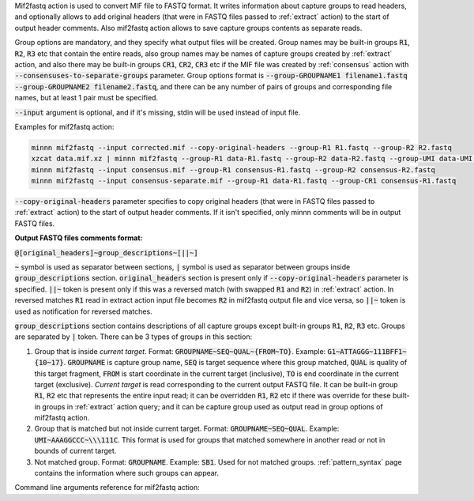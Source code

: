 Mif2fastq action is used to convert MIF file to FASTQ format. It writes information about capture groups to read
headers, and optionally allows to add original headers (that were in FASTQ files passed to :ref:`extract` action)
to the start of output header comments. Also mif2fastq action allows to save capture groups contents as separate reads.

Group options are mandatory, and they specify what output files will be created. Group names may be built-in groups
:code:`R1`, :code:`R2`, :code:`R3` etc that contain the entire reads, also group names may be names of capture
groups created by :ref:`extract` action, and also there may be built-in groups :code:`CR1`, :code:`CR2`, :code:`CR3`
etc if the MIF file was created by :ref:`consensus` action with :code:`--consensuses-to-separate-groups` parameter.
Group options format is
:code:`--group-GROUPNAME1 filename1.fastq --group-GROUPNAME2 filename2.fastq`, and there can be any number of pairs of
groups and corresponding file names, but at least 1 pair must be specified.

:code:`--input` argument is optional, and if it's missing, stdin will be used instead of input file.

Examples for mif2fastq action:

.. code-block:: text

   minnn mif2fastq --input corrected.mif --copy-original-headers --group-R1 R1.fastq --group-R2 R2.fastq
   xzcat data.mif.xz | minnn mif2fastq --group-R1 data-R1.fastq --group-R2 data-R2.fastq --group-UMI data-UMI.fastq
   minnn mif2fastq --input consensus.mif --group-R1 consensus-R1.fastq --group-R2 consensus-R2.fastq
   minnn mif2fastq --input consensus-separate.mif --group-R1 data-R1.fastq --group-CR1 consensus-R1.fastq

:code:`--copy-original-headers` parameter specifies to copy original headers (that were in FASTQ files passed to
:ref:`extract` action) to the start of output header comments. If it isn't specified, only minnn comments will be in
output FASTQ files.

**Output FASTQ files comments format:**

:code:`@[original_headers]~group_descriptions~[||~]`

:code:`~` symbol is used as separator between sections, :code:`|` symbol is used as separator between groups
inside :code:`group_descriptions` section. :code:`original_headers` section is present only if
:code:`--copy-original-headers` parameter is specified. :code:`||~` token is present only if this was a reversed match
(with swapped :code:`R1` and :code:`R2`) in :ref:`extract` action. In reversed matches :code:`R1` read in extract
action input file becomes :code:`R2` in mif2fastq output file and vice versa, so :code:`||~` token is used as
notification for reversed matches.

:code:`group_descriptions` section contains descriptions of all capture groups except built-in groups :code:`R1`,
:code:`R2`, :code:`R3` etc. Groups are separated by :code:`|` token. There can be 3 types of groups in this section:

1. Group that is inside *current target*. Format: :code:`GROUPNAME~SEQ~QUAL~{FROM~TO}`. Example:
   :code:`G1~ATTAGGG~111BFF1~{10~17}`. :code:`GROUPNAME` is capture group name, :code:`SEQ` is target sequence where
   this group matched, :code:`QUAL` is quality of this target fragment, :code:`FROM` is start coordinate in the current
   target (inclusive), :code:`TO` is end coordinate in the current target (exclusive). *Current target* is read
   corresponding to the current output FASTQ file. It can be built-in group :code:`R1`, :code:`R2` etc that represents
   the entire input read; it can be overridden :code:`R1`, :code:`R2` etc if there was override for these built-in
   groups in :ref:`extract` action query; and it can be capture group used as output read in group options of mif2fastq
   action.
2. Group that is matched but not inside current target. Format: :code:`GROUPNAME~SEQ~QUAL`. Example:
   :code:`UMI~AAAGGCCC~\\\111C`. This format is used for groups that matched somewhere in another read or not in bounds
   of current target.
3. Not matched group. Format: :code:`GROUPNAME`. Example: :code:`SB1`. Used for not matched groups.
   :ref:`pattern_syntax` page contains the information where such groups can appear.

Command line arguments reference for mif2fastq action:

